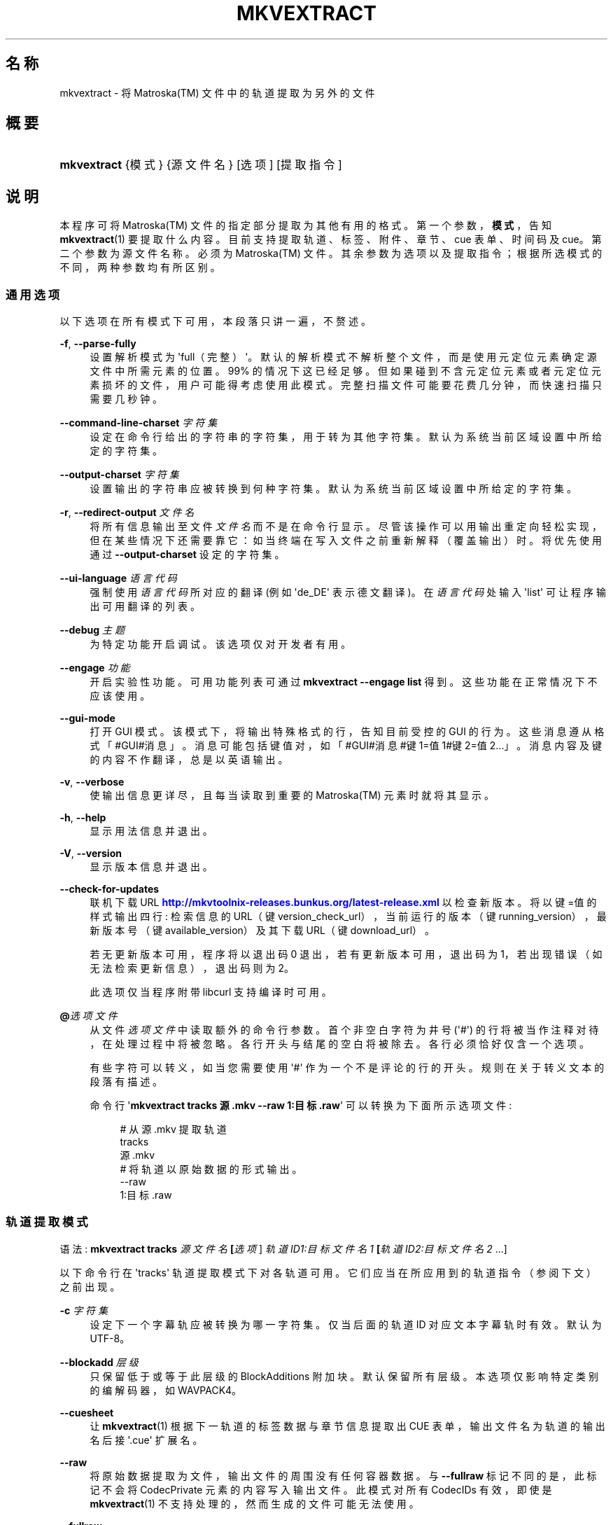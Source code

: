 '\" t
.\"     Title: mkvextract
.\"    Author: Moritz Bunkus <moritz@bunkus.org>
.\" Generator: DocBook XSL Stylesheets v1.79.1 <http://docbook.sf.net/>
.\"      Date: 2016-07-13
.\"    Manual: 用户命令
.\"    Source: MKVToolNix 9.3.0
.\"  Language: Chinese
.\"
.TH "MKVEXTRACT" "1" "2016\-07\-13" "MKVToolNix 9\&.3\&.0" "用户命令"
.\" -----------------------------------------------------------------
.\" * Define some portability stuff
.\" -----------------------------------------------------------------
.\" ~~~~~~~~~~~~~~~~~~~~~~~~~~~~~~~~~~~~~~~~~~~~~~~~~~~~~~~~~~~~~~~~~
.\" http://bugs.debian.org/507673
.\" http://lists.gnu.org/archive/html/groff/2009-02/msg00013.html
.\" ~~~~~~~~~~~~~~~~~~~~~~~~~~~~~~~~~~~~~~~~~~~~~~~~~~~~~~~~~~~~~~~~~
.ie \n(.g .ds Aq \(aq
.el       .ds Aq '
.\" -----------------------------------------------------------------
.\" * set default formatting
.\" -----------------------------------------------------------------
.\" disable hyphenation
.nh
.\" disable justification (adjust text to left margin only)
.ad l
.\" -----------------------------------------------------------------
.\" * MAIN CONTENT STARTS HERE *
.\" -----------------------------------------------------------------
.SH "名称"
mkvextract \- 将 Matroska(TM) 文件中的轨道提取为另外的文件
.SH "概要"
.HP \w'\fBmkvextract\fR\ 'u
\fBmkvextract\fR {模式} {源文件名} [选项] [提取指令]
.SH "说明"
.PP
本程序可将
Matroska(TM)
文件的指定部分提取为其他有用的格式。第一个参数，\fB模式\fR，告知
\fBmkvextract\fR(1)
要提取什么内容。目前支持提取
轨道、标签、
附件、章节、cue 表单、时间码
及
cue。第二个参数为源文件名称。必须为
Matroska(TM)
文件。其余参数为选项以及提取指令；根据所选模式的不同，两种参数均有所区别。
.SS "通用选项"
.PP
以下选项在所有模式下可用，本段落只讲一遍，不赘述。
.PP
\fB\-f\fR, \fB\-\-parse\-fully\fR
.RS 4
设置解析模式为 \*(Aqfull（完整）\*(Aq。默认的解析模式不解析整个文件，而是使用元定位元素确定源文件中所需元素的位置。99% 的情况下这已经足够。但如果碰到不含元定位元素或者元定位元素损坏的文件，用户可能得考虑使用此模式。完整扫描文件可能要花费几分钟，而快速扫描只需要几秒钟。
.RE
.PP
\fB\-\-command\-line\-charset\fR \fI字符集\fR
.RS 4
设定在命令行给出的字符串的字符集，用于转为其他字符集。默认为系统当前区域设置中所给定的字符集。
.RE
.PP
\fB\-\-output\-charset\fR \fI字符集\fR
.RS 4
设置输出的字符串应被转换到何种字符集。默认为系统当前区域设置中所给定的字符集。
.RE
.PP
\fB\-r\fR, \fB\-\-redirect\-output\fR \fI文件名\fR
.RS 4
将所有信息输出至文件
\fI文件名\fR
而不是在命令行显示。尽管该操作可以用输出重定向轻松实现，但在某些情况下还需要靠它：如当终端在写入文件之前重新解释（覆盖输出）时。将优先使用通过
\fB\-\-output\-charset\fR
设定的字符集。
.RE
.PP
\fB\-\-ui\-language\fR \fI语言代码\fR
.RS 4
强制使用
\fI语言代码\fR
所对应的翻译 (例如 \*(Aqde_DE\*(Aq 表示德文翻译)。在
\fI语言代码\fR
处输入 \*(Aqlist\*(Aq 可让程序输出可用翻译的列表。
.RE
.PP
\fB\-\-debug\fR \fI主题\fR
.RS 4
为特定功能开启调试。该选项仅对开发者有用。
.RE
.PP
\fB\-\-engage\fR \fI功能\fR
.RS 4
开启实验性功能。可用功能列表可通过
\fBmkvextract \-\-engage list\fR
得到。这些功能在正常情况下不应该使用。
.RE
.PP
\fB\-\-gui\-mode\fR
.RS 4
打开 GUI 模式。该模式下，将输出特殊格式的行，告知目前受控的 GUI 的行为。这些消息遵从格式「#GUI#消息」。消息可能包括键值对，如「#GUI#消息#键1=值1#键2=值2\&...」。消息内容及键的内容不作翻译，总是以英语输出。
.RE
.PP
\fB\-v\fR, \fB\-\-verbose\fR
.RS 4
使输出信息更详尽，且每当读取到重要的
Matroska(TM)
元素时就将其显示。
.RE
.PP
\fB\-h\fR, \fB\-\-help\fR
.RS 4
显示用法信息并退出。
.RE
.PP
\fB\-V\fR, \fB\-\-version\fR
.RS 4
显示版本信息并退出。
.RE
.PP
\fB\-\-check\-for\-updates\fR
.RS 4
联机下载 URL
\m[blue]\fBhttp://mkvtoolnix\-releases\&.bunkus\&.org/latest\-release\&.xml\fR\m[]
以检查新版本。将以
键=值
的样式输出四行: 检索信息的 URL（键
version_check_url），当前运行的版本（键
running_version），最新版本号（键
available_version）及其下载 URL（键
download_url）。
.sp
若无更新版本可用，程序将以退出码 0 退出，若有更新版本可用，退出码为 1，若出现错误（如无法检索更新信息），退出码则为 2。
.sp
此选项仅当程序附带 libcurl 支持编译时可用。
.RE
.PP
\fB@\fR\fI选项文件\fR
.RS 4
从文件
\fI选项文件\fR
中读取额外的命令行参数。首个非空白字符为井号 (\*(Aq#\*(Aq) 的行将被当作注释对待，在处理过程中将被忽略。各行开头与结尾的空白将被除去。各行必须恰好仅含一个选项。
.sp
有些字符可以转义，如当您需要使用 \*(Aq#\*(Aq 作为一个不是评论的行的开头。规则在关于转义文本的段落有描述。
.sp
命令行 \*(Aq\fBmkvextract tracks 源\&.mkv \-\-raw 1:目标\&.raw\fR\*(Aq 可以转换为下面所示选项文件:
.sp
.if n \{\
.RS 4
.\}
.nf
# 从 源\&.mkv 提取轨道
tracks
源\&.mkv
# 将轨道以原始数据的形式输出。
\-\-raw
1:目标\&.raw
.fi
.if n \{\
.RE
.\}
.RE
.SS "轨道提取模式"
.PP
语法:
\fBmkvextract \fR\fB\fBtracks\fR\fR\fB \fR\fB\fI源文件名\fR\fR\fB \fR\fB[\fI选项\fR]\fR\fB \fR\fB\fI轨道ID1:目标文件名1\fR\fR\fB \fR\fB[\fI轨道ID2:目标文件名2\fR \&.\&.\&.]\fR
.PP
以下命令行在 \*(Aqtracks\*(Aq 轨道提取模式下对各轨道可用。它们应当在所应用到的轨道指令（参阅下文）之前出现。
.PP
\fB\-c\fR \fI字符集\fR
.RS 4
设定下一个字幕轨应被转换为哪一字符集。仅当后面的轨道 ID 对应文本字幕轨时有效。默认为 UTF\-8。
.RE
.PP
\fB\-\-blockadd\fR \fI层级\fR
.RS 4
只保留低于或等于此层级的 BlockAdditions 附加块。默认保留所有层级。 本选项仅影响特定类别的编解码器，如 WAVPACK4。
.RE
.PP
\fB\-\-cuesheet\fR
.RS 4
让
\fBmkvextract\fR(1)
根据下一轨道的标签数据与章节信息提取出
CUE
表单，输出文件名为轨道的输出名后接 \*(Aq\&.cue\*(Aq 扩展名。
.RE
.PP
\fB\-\-raw\fR
.RS 4
将原始数据提取为文件，输出文件的周围没有任何容器数据。 与
\fB\-\-fullraw\fR
标记不同的是，此标记不会将
CodecPrivate
元素的内容写入输出文件。 此模式对所有
CodecIDs
有效，即使是
\fBmkvextract\fR(1)
不支持处理的，然而生成的文件可能无法使用。
.RE
.PP
\fB\-\-fullraw\fR
.RS 4
提取原始数据，输出文件的周围没有任何容器数据。 如果轨道包含
CodecPrivate
编解码器私有元素，它的内容将先被写入文件。 此模式对所有
CodecIDs
有效，即使是
\fBmkvextract\fR(1)
不支持的那些，但是生成的文件可能无法使用。
.RE
.PP
\fITID:输出文件名\fR
.RS 4
如果源文件中存在 ID 为
\fITID\fR
的轨道，则将其提取为文件
\fI输出文件名\fR。本选项可多次给出。轨道 ID 与
\fBmkvmerge\fR(1)
的
\fB\-\-identify\fR
选项所输出的相同。
.sp
每个输出文件名只能用一次。但 RealAudio 与 RealVideo 轨道例外。如果您为不同轨道使用了同样的输出文件名，这些轨道将被存入同一个文件中。示例：
.sp
.if n \{\
.RS 4
.\}
.nf
$ mkvextract tracks 输入\&.mkv 1:输出两条轨道\&.rm 2:输出两条轨道\&.rm
.fi
.if n \{\
.RE
.\}
.RE
.SS "标签提取模式"
.PP
语法:
\fBmkvextract \fR\fB\fBtags\fR\fR\fB \fR\fB\fI源文件名\fR\fR\fB \fR\fB[\fI选项\fR]\fR
.PP
提取出的标签将被输出到命令行，除非输出被重定向（详情参见关于
输出重定向
的章节）。
.SS "附件提取模式"
.PP
语法:
\fBmkvextract \fR\fB\fBattachments\fR\fR\fB \fR\fB\fI源文件名\fR\fR\fB \fR\fB[\fI选项\fR]\fR\fB \fR\fB\fI附件ID1:输出文件名1\fR\fR\fB \fR\fB[\fI附件ID2:输出文件名2\fR \&.\&.\&.]\fR
.PP
\fIAID\fR:\fI输出文件名\fR
.RS 4
如果源文件中存在 ID 为
\fIAID\fR
的附件，则将其提取为文件
\fI输出文件名\fR。如果
\fI输出文件名\fR
处留空，将使用所用
Matroska(TM)
文件中的附件名称。本选项可多次给出。附件 ID 与
\fBmkvmerge\fR(1)
的
\fB\-\-identify\fR
选项所输出的相同。
.RE
.SS "章节提取模式"
.PP
语法:
\fBmkvextract \fR\fB\fBchapters\fR\fR\fB \fR\fB\fI源文件名\fR\fR\fB \fR\fB[\fI选项\fR]\fR
.PP
\fB\-s\fR, \fB\-\-simple\fR
.RS 4
将章节信息以
OGM
tools 所用的简单格式 (CHAPTER01=\&.\&.\&., CHAPTER01NAME=\&.\&.\&.) 导出。此模式下部分信息将被废弃。默认以
XML
格式输出章节。
.RE
.PP
\fB\-\-simple\-language\fR \fI语言\fR
.RS 4
若启用简化格式，\fBmkvextract\fR(1)
对于发现的每个章节单位，均只输出单个条目，即使该章节单位包含多个章节名称。\fBmkvextract\fR(1)
默认对每个章节单位使用发现的第一个章节名称，而不考察其语言。
.sp
本选项允许用户决定，在章节单位包含多个章节名称时，应该输出哪些章节名称。\fI语言\fR
参数必须为 ISO 639\-1 或 ISO 639\-2 代码。
.RE
.PP
提取出的章节将被输出到命令行，除非输出被重定向（详情参见关于
输出重定向
的章节）。
.SS "Cue 表单提取模式"
.PP
语法:
\fBmkvextract \fR\fB\fBcuesheet\fR\fR\fB \fR\fB\fI源文件名\fR\fR\fB \fR\fB[\fI选项\fR]\fR
.PP
提取出的 cue 表单将被输出到命令行，除非输出被重定向（详情参见关于
输出重定向
的章节）。
.SS "时间码提取模式"
.PP
语法:
\fBmkvextract \fR\fB\fBtimecodes_v2\fR\fR\fB \fR\fB\fI源文件名\fR\fR\fB \fR\fB[\fI选项\fR]\fR\fB \fR\fB\fI轨道ID1:目标文件名1\fR\fR\fB \fR\fB[\fI轨道ID2:目标文件名2\fR \&.\&.\&.]\fR
.PP
提取出的时间码将被输出到命令行，除非输出被重定向（详情参见关于
输出重定向
的章节）。
.PP
\fITID:输出文件名\fR
.RS 4
如果源文件中存在 ID 为
\fITID\fR
的轨道，则将其时间码提取为文件
\fI输出文件名\fR。本选项可多次给出。轨道 ID 与
\fBmkvmerge\fR(1)
的
\fB\-\-identify\fR
选项所输出的相同。
.sp
示例:
.sp
.if n \{\
.RS 4
.\}
.nf
$ mkvextract timecodes_v2 输入\&.mkv 1:轨道1的时间码\&.txt 2:轨道2的时间码\&.txt
.fi
.if n \{\
.RE
.\}
.RE
.SS "cue 提取模式"
.PP
语法:
\fBmkvextract \fR\fB\fBcues\fR\fR\fB \fR\fB\fI源文件名\fR\fR\fB \fR\fB[\fI选项\fR]\fR\fB \fR\fB\fI轨道ID1:目标文件名1\fR\fR\fB \fR\fB[\fI轨道ID2:目标文件名2\fR \&.\&.\&.]\fR
.PP
\fI轨道ID:目标文件名\fR
.RS 4
若源文件中存在，则提取 ID 为
\fITID\fR
的轨道的 cue 并保存到
\fI输出文件名\fR
中。本选项可多次给出。轨道 ID 与
\fBmkvmerge\fR(1)
的
\fB\-\-identify\fR
选项所输出的一致，而非
CueTrack
元素中所包含的数字。
.RE
.PP
输出的格式为简单文本格式: 每个
CuePoint
及
键=值
对占一行。如果
CuePoint
中未出现某个可选元素 (如
CueDuration) 则将输出短横作为其数值。
.PP
示例:
.sp
.if n \{\
.RS 4
.\}
.nf
timecode=00:00:13\&.305000000 duration=\- cluster_position=757741 relative_position=11
.fi
.if n \{\
.RE
.\}
.PP
可用的关键词包括：
.PP
timecode
.RS 4
cue point 的时间码，精确到纳秒。格式为
HH:MM:SS\&.nnnnnnnnn。该元素必有值。
.RE
.PP
duration
.RS 4
cue point 的时长，精确到纳秒。
.RE
.PP
cluster_position
.RS 4
Matroska(TM)
文件中指向相关元素的簇的起始点的绝对位置，单位为字节。
.if n \{\
.sp
.\}
.RS 4
.it 1 an-trap
.nr an-no-space-flag 1
.nr an-break-flag 1
.br
.ps +1
\fB注意\fR
.ps -1
.br
Matroska(TM)
文件中，CueClusterPosition
相对于剪辑数据的起始偏移。而
\fBmkvextract\fR(1)
的 cue 提取模式所输出的值，已经计入该偏移，因此是从文件开头起的绝对偏移。
.sp .5v
.RE
.RE
.PP
relative_position
.RS 4
cue point 所指向的
BlockGroup
或
SimpleBlock
元素的起始点在簇内的绝对位置，单位为字节。
.if n \{\
.sp
.\}
.RS 4
.it 1 an-trap
.nr an-no-space-flag 1
.nr an-break-flag 1
.br
.ps +1
\fB注意\fR
.ps -1
.br
Matroska(TM)
文件中，CueRelativePosition
相对于簇数据的起始偏移。而
\fBmkvextract\fR(1)
的 cue 提取模式所输出的值，相对于簇的 ID。在文件内的绝对位置可以通过将
cluster_position
与
relative_position
相加得出。
.sp .5v
.RE
.RE
.PP
示例:
.sp
.if n \{\
.RS 4
.\}
.nf
$ mkvextract cues 输入\&.mkv 1:cues\-轨1\&.txt 2:cues\-轨2\&.txt
.fi
.if n \{\
.RE
.\}
.SH "输出重定向"
.PP
有些提取模式会使
\fBmkvextract\fR(1)
将提取出的数据输出到命令行。通常有两种方法将数据写入文件：一种由 shell 提供，另一种由
\fBmkvextract\fR(1)
自身提供。
.PP
shell 的报告重定向功能可以通过在命令行后追加 \*(Aq> 输出文件名\&.扩展名\*(Aq 命令实现。示例：
.sp
.if n \{\
.RS 4
.\}
.nf
$ mkvextract tags 源\&.mkv > 标签\&.xml
.fi
.if n \{\
.RE
.\}
.PP
\fBmkvextract\fR(1)
自身的重定向功能可通过
\fB\-\-redirect\-output\fR
选项唤出。示例：
.sp
.if n \{\
.RS 4
.\}
.nf
$ mkvextract tags 源\&.mkv \-\-redirect\-output 标签\&.xml
.fi
.if n \{\
.RE
.\}
.if n \{\
.sp
.\}
.RS 4
.it 1 an-trap
.nr an-no-space-flag 1
.nr an-break-flag 1
.br
.ps +1
\fB注意\fR
.ps -1
.br
.PP
在 Windows 平台上您应当使用
\fB\-\-redirect\-output\fR
选项，因为
\fBcmd\&.exe\fR
有时会在写入文件之前对特殊字符进行转义，导致输出文件损坏。
.sp .5v
.RE
.SH "文本文件与字符集转换"
.PP
关于 MKVToolNix 套件中所有工具如何处理字符集转换、输入/输出编码、命令行编码及控制台编码的深入讨论，请参见
\fBmkvmerge\fR(1)
手册中相对应名称的段落。
.SH "输出文件格式"
.PP
输出文件的格式取决于轨道的类型，而不是输出文件名的扩展名。目前支持以下轨道类型：
.PP
V_MPEG4/ISO/AVC
.RS 4
H\&.264
/
AVC
视频轨将被输出为
H\&.264
基本流，可以使用如
GPAC(TM)
工具包中的
MP4Box(TM)
作进一步处理。
.RE
.PP
V_MS/VFW/FOURCC
.RS 4
使用此
CodecID
且
FPS
恒定的视频轨将被输出为
AVI
文件。
.RE
.PP
V_REAL/*
.RS 4
RealVideo(TM)
轨道将被输出为
RealMedia(TM)
文件。
.RE
.PP
V_THEORA
.RS 4
Theora(TM)
流将以
Ogg(TM)
为容器输出
.RE
.PP
V_VP8, V_VP9
.RS 4
VP8
/
VP9
轨道将输出为
IVF
文件。
.RE
.PP
A_MPEG/L2
.RS 4
MPEG\-1 Audio Layer II 流将提取为原始的
MP2
文件。
.RE
.PP
A_MPEG/L3, A_AC3
.RS 4
这些将被输出为原始的
MP3
与
AC\-3
文件。
.RE
.PP
A_PCM/INT/LIT
.RS 4
原始
PCM
数据将被输出为
WAV
文件。
.RE
.PP
A_AAC/MPEG2/*, A_AAC/MPEG4/*, A_AAC
.RS 4
所有
AAC
文件将被输出为
AAC
文件，其中数据包前有
ADTS
头。ADTS
头将不含反增强字段（deprecated emphasis field）。
.RE
.PP
A_VORBIS
.RS 4
Vorbis 音频将被输出为
OggVorbis(TM)
文件。
.RE
.PP
A_REAL/*
.RS 4
RealAudio(TM)
轨道将被输出为
RealMedia(TM)
文件。
.RE
.PP
A_TTA1
.RS 4
TrueAudio(TM)
轨道将被输出为
TTA
文件。请注意，由于
Matroska(TM)
时间码的精度限制，解开来的文件的头部有两个字段不同：\fIdata_length\fR
(文件的总采样数) 与
CRC。
.RE
.PP
A_ALAC
.RS 4
ALAC
轨道将输出为
CAF
文件。
.RE
.PP
A_FLAC
.RS 4
FLAC
轨道将输出为原始的
FLAC
文件。
.RE
.PP
A_WAVPACK4
.RS 4
WavPack(TM)
轨道将输出为
WV
文件。
.RE
.PP
A_OPUS
.RS 4
Opus(TM)
轨道将输出为
OggOpus(TM)
文件。
.RE
.PP
S_TEXT/UTF8
.RS 4
简单的文本字幕将被输出为
SRT
文件。
.RE
.PP
S_TEXT/SSA, S_TEXT/ASS
.RS 4
SSA
与
ASS
文本字幕将分别被输出为
SSA/ASS
文件。
.RE
.PP
S_KATE
.RS 4
Kate(TM)
流将以
Ogg(TM)
为容器输出。
.RE
.PP
S_VOBSUB
.RS 4
VobSub(TM)
字幕将输出为
SUB
文件及相应的索引文件（后缀为
IDX）。
.RE
.PP
S_TEXT/USF
.RS 4
USF
文本字幕将输出为
USF
文件。
.RE
.PP
S_HDMV/PGS
.RS 4
PGS
字幕将输出为
SUP
文件。
.RE
.PP
标签
.RS 4
标签将被转换为
XML
格式。此格式与
\fBmkvmerge\fR(1)
所支持读取的标签格式相同。
.RE
.PP
附件
.RS 4
附件将被以原样输出。不会进行任何转换。
.RE
.PP
章节
.RS 4
章节将被转换为
XML
格式。此格式与
\fBmkvmerge\fR(1)
所支持读取的章节格式相同。您也可以选择输出精简的简单
OGM
格式。
.RE
.PP
时间码
.RS 4
时间码会先被排序，然后以 timecode v2 格式文件输出，该文件适用于
\fBmkvmerge\fR(1)。不支持提取为其他格式 (v1, v3 或 v4)。
.RE
.SH "退出代码"
.PP
\fBmkvextract\fR(1)
退出时会返回以下三个退出代码中的一个：
.sp
.RS 4
.ie n \{\
\h'-04'\(bu\h'+03'\c
.\}
.el \{\
.sp -1
.IP \(bu 2.3
.\}
\fB0\fR
\-\- 此退出代码说明已成功完成提取。
.RE
.sp
.RS 4
.ie n \{\
\h'-04'\(bu\h'+03'\c
.\}
.el \{\
.sp -1
.IP \(bu 2.3
.\}
\fB1\fR
\-\- 这种情况下
\fBmkvextract\fR(1)
至少输出了一条警告信息，但提取并未因之中止。 警告信息以文字 \*(Aq警告:\*(Aq 为前缀。根据问题的不同，生成的文件可能是好的，也可能不是。 强烈建议用户检查警告信息以及生成的文件。
.RE
.sp
.RS 4
.ie n \{\
\h'-04'\(bu\h'+03'\c
.\}
.el \{\
.sp -1
.IP \(bu 2.3
.\}
\fB2\fR
\-\- 此退出代码用于错误发生之后。
\fBmkvextract\fR(1)
在输出错误信息后即中断处理。错误信息可能是错误的命令行参数，也可能是损坏文件的读取/写入错误。
.RE
.SH "文本中特殊字符的转义"
.PP
有时文本中的特殊字符必须或应该转义。转义规则很简单: 用反斜杠后接一字符替换需要转义的各字符。
.PP
规则为: \*(Aq \*(Aq (空格) 变为 \*(Aq\es\*(Aq、\*(Aq"\*(Aq (双引号) 变为 \*(Aq\e2\*(Aq、\*(Aq:\*(Aq 变为 \*(Aq\ec\*(Aq、\*(Aq#\*(Aq 变为 \*(Aq\eh\*(Aq，而 \*(Aq\e\*(Aq (单个反斜杠) 自己则变为 \*(Aq\e\e\*(Aq。
.SH "环境变量"
.PP
\fBmkvextract\fR(1)
使用决定系统区域设置的默认变量 (如
\fILANG\fR
与
\fILC_*\fR
族)。其他变量包括:
.PP
\fIMKVEXTRACT_DEBUG\fR, \fIMKVTOOLNIX_DEBUG\fR 及其缩略形式 \fIMTX_DEBUG\fR
.RS 4
内容将被当作通过
\fB\-\-debug\fR
选项传递的参数对待。
.RE
.PP
\fIMKVEXTRACT_ENGAGE\fR, \fIMKVTOOLNIX_ENGAGE\fR 及其缩略形式 \fIMTX_ENGAGE\fR
.RS 4
内容将被当作通过
\fB\-\-engage\fR
选项传递的参数对待。
.RE
.PP
\fIMKVEXTRACT_OPTIONS\fR, \fIMKVTOOLNIX_OPTIONS\fR 及其缩略形式 \fIMTX_OPTIONS\fR
.RS 4
内容将在空白处切割。最终得到的字符串部分将按命令行选项的格式处理。如果您需要传递特殊字符 (如空白) 则需要转义 (参见关于转义文本中特殊字符的段落)。
.RE
.SH "参阅"
.PP
\fBmkvmerge\fR(1),
\fBmkvinfo\fR(1),
\fBmkvpropedit\fR(1),
\fBmkvtoolnix-gui\fR(1)
.SH "网络"
.PP
最新版本总可以在
\m[blue]\fBMKVToolNix 主页\fR\m[]\&\s-2\u[1]\d\s+2
找到。
.SH "作者"
.PP
\fBMoritz Bunkus\fR <\&moritz@bunkus\&.org\&>
.RS 4
开发者
.RE
.SH "备注"
.IP " 1." 4
MKVToolNix 主页
.RS 4
\%https://mkvtoolnix.download/
.RE
